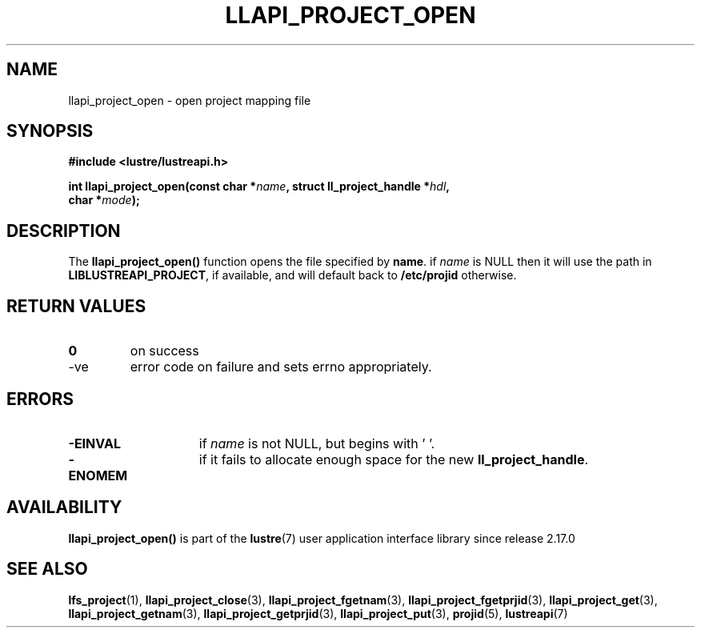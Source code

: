 .TH LLAPI_PROJECT_OPEN 3 2025-07-01 "Lustre User API" "Lustre Library Functions"
.SH NAME
llapi_project_open \- open project mapping file
.SH SYNOPSIS
.nf
.B #include <lustre/lustreapi.h>
.sp
.BI "int llapi_project_open(const char *" name ", struct ll_project_handle *" hdl ",
.BI "                       char *" mode );
.fi
.SH DESCRIPTION
The
.B llapi_project_open()
function opens the file specified by
.BR name .
if
.I name
is NULL then it will use the path in
.BR LIBLUSTREAPI_PROJECT ,
if available, and will default back to
.B /etc/projid
otherwise.
.SH RETURN VALUES
.TP
.B 0
on success
.TP
-ve
error code on failure and sets errno appropriately.
.SH ERRORS
.TP 15
.B -EINVAL
if
.I name
is not NULL, but begins with '\0'.
.TP
.B -ENOMEM
if it fails to allocate enough space for the new
.BR ll_project_handle .
.SH AVAILABILITY
.B llapi_project_open()
is part of the
.BR lustre (7)
user application interface library since release 2.17.0
.\" Added in commit v2_16_55-17-g75c6d5636d
.SH SEE ALSO
.BR lfs_project (1),
.BR llapi_project_close (3),
.BR llapi_project_fgetnam (3),
.BR llapi_project_fgetprjid (3),
.BR llapi_project_get (3),
.BR llapi_project_getnam (3),
.BR llapi_project_getprjid (3),
.BR llapi_project_put (3),
.BR projid (5),
.BR lustreapi (7)
